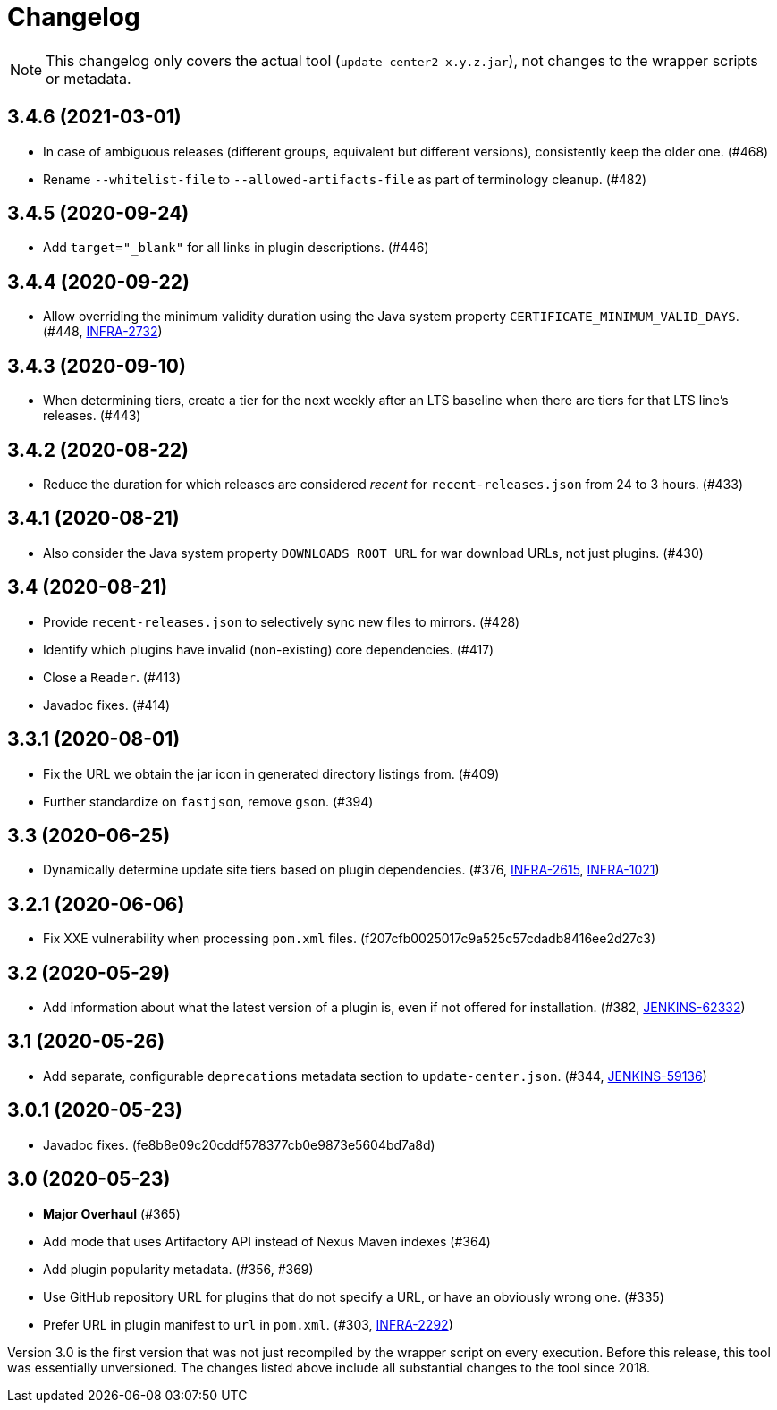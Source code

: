 = Changelog

NOTE: This changelog only covers the actual tool (`update-center2-x.y.z.jar`), not changes to the wrapper scripts or metadata.

== 3.4.6 (2021-03-01)

* In case of ambiguous releases (different groups, equivalent but different versions), consistently keep the older one. (#468)
* Rename `--whitelist-file` to `--allowed-artifacts-file` as part of terminology cleanup. (#482)

== 3.4.5 (2020-09-24)

* Add `target="_blank"` for all links in plugin descriptions. (#446)

== 3.4.4 (2020-09-22)

* Allow overriding the minimum validity duration using the Java system property `CERTIFICATE_MINIMUM_VALID_DAYS`.
  (#448, https://issues.jenkins.io/browse/INFRA-2732[INFRA-2732])

== 3.4.3 (2020-09-10)

* When determining tiers, create a tier for the next weekly after an LTS baseline when there are tiers for that LTS line's releases. (#443)

== 3.4.2 (2020-08-22)

* Reduce the duration for which releases are considered _recent_ for `recent-releases.json` from 24 to 3 hours. (#433)

== 3.4.1 (2020-08-21)

* Also consider the Java system property `DOWNLOADS_ROOT_URL` for war download URLs, not just plugins. (#430)

== 3.4 (2020-08-21)

* Provide `recent-releases.json` to selectively sync new files to mirrors. (#428)
* Identify which plugins have invalid (non-existing) core dependencies. (#417)
* Close a `Reader`. (#413)
* Javadoc fixes. (#414)

== 3.3.1 (2020-08-01)

* Fix the URL we obtain the jar icon in generated directory listings from. (#409)
* Further standardize on `fastjson`, remove `gson`. (#394)

== 3.3 (2020-06-25)

* Dynamically determine update site tiers based on plugin dependencies.
  (#376, https://issues.jenkins.io/browse/INFRA-2615[INFRA-2615], https://issues.jenkins.io/browse/INFRA-1021[INFRA-1021])

== 3.2.1 (2020-06-06)

* Fix XXE vulnerability when processing `pom.xml` files. (f207cfb0025017c9a525c57cdadb8416ee2d27c3)

== 3.2 (2020-05-29)

* Add information about what the latest version of a plugin is, even if not offered for installation.
  (#382, https://issues.jenkins.io/browse/JENKINS-62332[JENKINS-62332])

== 3.1 (2020-05-26)

* Add separate, configurable `deprecations` metadata section to `update-center.json`.
  (#344, https://issues.jenkins.io/browse/JENKINS-59136[JENKINS-59136])

== 3.0.1 (2020-05-23)

* Javadoc fixes. (fe8b8e09c20cddf578377cb0e9873e5604bd7a8d)

== 3.0 (2020-05-23)

* **Major Overhaul** (#365)
* Add mode that uses Artifactory API instead of Nexus Maven indexes (#364)
* Add plugin popularity metadata. (#356, #369)
* Use GitHub repository URL for plugins that do not specify a URL, or have an obviously wrong one. (#335)
* Prefer URL in plugin manifest to `url` in `pom.xml`. (#303, https://issues.jenkins.io/browse/INFRA-2292[INFRA-2292])

Version 3.0 is the first version that was not just recompiled by the wrapper script on every execution.
Before this release, this tool was essentially unversioned.
The changes listed above include all substantial changes to the tool since 2018.
